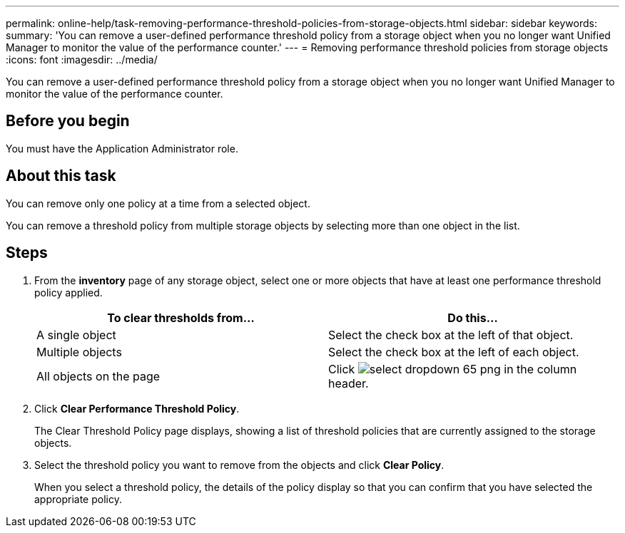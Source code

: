 ---
permalink: online-help/task-removing-performance-threshold-policies-from-storage-objects.html
sidebar: sidebar
keywords: 
summary: 'You can remove a user-defined performance threshold policy from a storage object when you no longer want Unified Manager to monitor the value of the performance counter.'
---
= Removing performance threshold policies from storage objects
:icons: font
:imagesdir: ../media/

[.lead]
You can remove a user-defined performance threshold policy from a storage object when you no longer want Unified Manager to monitor the value of the performance counter.

== Before you begin

You must have the Application Administrator role.

== About this task

You can remove only one policy at a time from a selected object.

You can remove a threshold policy from multiple storage objects by selecting more than one object in the list.

== Steps

. From the *inventory* page of any storage object, select one or more objects that have at least one performance threshold policy applied.
+
[options="header"]
|===
| To clear thresholds from...| Do this...
a|
A single object
a|
Select the check box at the left of that object.
a|
Multiple objects
a|
Select the check box at the left of each object.
a|
All objects on the page
a|
Click image:../media/select-dropdown-65-png.gif[] in the column header.
|===

. Click *Clear Performance Threshold Policy*.
+
The Clear Threshold Policy page displays, showing a list of threshold policies that are currently assigned to the storage objects.

. Select the threshold policy you want to remove from the objects and click *Clear Policy*.
+
When you select a threshold policy, the details of the policy display so that you can confirm that you have selected the appropriate policy.
